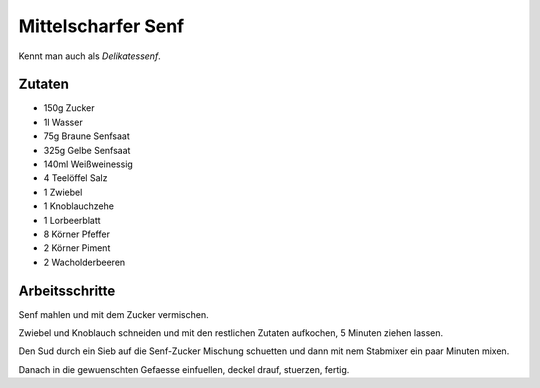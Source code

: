 Mittelscharfer Senf
===================

Kennt man auch als `Delikatessenf`.

Zutaten
-------

* 150g Zucker
* 1l Wasser
* 75g Braune Senfsaat
* 325g Gelbe Senfsaat
* 140ml Weißweinessig
* 4 Teelöffel Salz
* 1 Zwiebel
* 1 Knoblauchzehe
* 1 Lorbeerblatt
* 8 Körner Pfeffer
* 2 Körner Piment
* 2 Wacholderbeeren

Arbeitsschritte
---------------

Senf mahlen und mit dem Zucker vermischen.

Zwiebel und Knoblauch schneiden und mit den restlichen Zutaten aufkochen, 5 Minuten ziehen lassen.

Den Sud durch ein Sieb auf die Senf-Zucker Mischung schuetten und dann mit nem Stabmixer ein paar Minuten mixen.

Danach in die gewuenschten Gefaesse einfuellen, deckel drauf, stuerzen, fertig.

